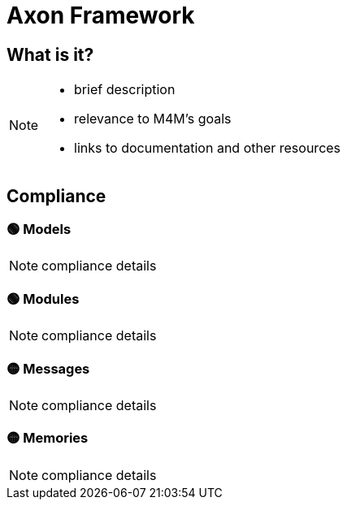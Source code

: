= Axon Framework

== What is it?

[NOTE.todo]
====
 - brief description
 - relevance to M4M's goals
 - links to documentation and other resources
====

== Compliance

=== 🟢 Models

[NOTE.todo]
====
compliance details
====


=== 🟢 Modules

[NOTE.todo]
====
compliance details
====


=== 🟡 Messages

[NOTE.todo]
====
compliance details
====


=== 🟡 Memories

[NOTE.todo]
====
compliance details
====

